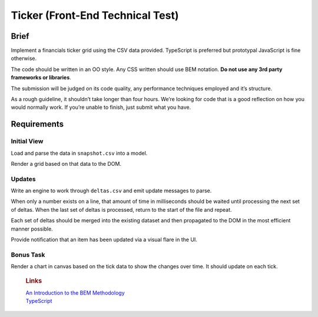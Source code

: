 Ticker (Front-End Technical Test)
=================================

Brief
-----

Implement a financials ticker grid using the CSV data provided.
TypeScript is preferred but prototypal JavaScript is fine otherwise.

The code should be written in an OO style. Any CSS written should use
BEM notation. **Do not use any 3rd party frameworks or libraries**.

The submission will be judged on its code quality, any performance
techniques employed and it’s structure.

As a rough guideline, it shouldn’t take longer than four hours. We’re
looking for code that is a good reflection on how you would normally
work. If you’re unable to finish, just submit what you have.

Requirements
------------

Initial View
~~~~~~~~~~~~

Load and parse the data in ``snapshot.csv`` into a model.

Render a grid based on that data to the DOM.

Updates
~~~~~~~

Write an engine to work through ``deltas.csv`` and emit update messages
to parse.

When only a number exists on a line, that amount of time in milliseconds
should be waited until processing the next set of deltas. When the last
set of deltas is processed, return to the start of the file and repeat.

Each set of deltas should be merged into the existing dataset and then
propagated to the DOM in the most efficient manner possible.

Provide notification that an item has been updated via a visual flare in
the UI.

Bonus Task
~~~~~~~~~~

Render a chart in canvas based on the tick data to show the changes over
time. It should update on each tick.

    .. rubric:: Links
       :name: links

    | `An Introduction to the BEM Methodology`_
    | `TypeScript`_

.. _An Introduction to the BEM Methodology: http://webdesign.tutsplus.com/articles/an-introduction-to-the-bem-methodology--cms-19403
.. _TypeScript: http://www.typescriptlang.org/